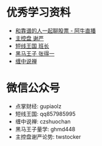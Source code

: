 ﻿#+STARTUP: showall
* 优秀学习资料
	+ [[http://www.aniu.tv][和靠谱的人一起聊股票 - 阿牛直播]]
	+ [[http://zjt.aniu.tv/experts_index_eid_1001379.shtml][主控盘 谢严]]
	+ [[http://blog.sina.com.cn/s/articlelist_1514551012_0_1.html][短线王国 班长]]
	+ [[http://blog.sina.com.cn/s/articlelist_1573407745_0_1.html][黑马王子 张得一]]
	+ [[http://blog.sina.com.cn/s/articlelist_1215172700_10_1.html][缠中说禅]]
* 微信公众号
	+ 点掌财经: gupiaolz
	+ 短线王国: qq857985995
	+ 缠中说禅: czshuochan
	+ 黑马王子量学: ghmd448
	+ 主控盘谢严论势: twstocker
